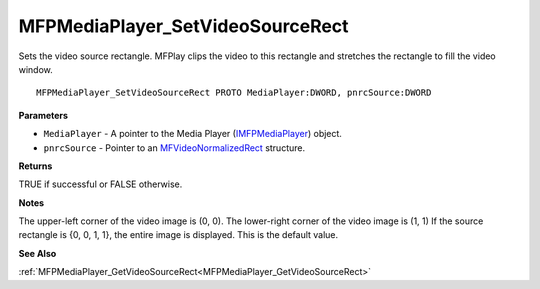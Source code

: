 .. _MFPMediaPlayer_SetVideoSourceRect:

=================================
MFPMediaPlayer_SetVideoSourceRect
=================================

Sets the video source rectangle. MFPlay clips the video to this rectangle and stretches the rectangle to fill the video window.

::

   MFPMediaPlayer_SetVideoSourceRect PROTO MediaPlayer:DWORD, pnrcSource:DWORD


**Parameters**

* ``MediaPlayer`` - A pointer to the Media Player (`IMFPMediaPlayer <https://learn.microsoft.com/en-us/previous-versions/windows/desktop/api/mfplay/nn-mfplay-imfpmediaplayer>`_) object.

* ``pnrcSource`` - Pointer to an `MFVideoNormalizedRect <https://learn.microsoft.com/en-us/previous-versions/windows/desktop/api/evr/ns-evr-mfvideonormalizedrect>`_ structure.


**Returns**

TRUE if successful or FALSE otherwise.


**Notes**

The upper-left corner of the video image is (0, 0).
The lower-right corner of the video image is (1, 1)
If the source rectangle is {0, 0, 1, 1}, the entire image is displayed. This is the default value.


**See Also**

:ref:`MFPMediaPlayer_GetVideoSourceRect<MFPMediaPlayer_GetVideoSourceRect>`
